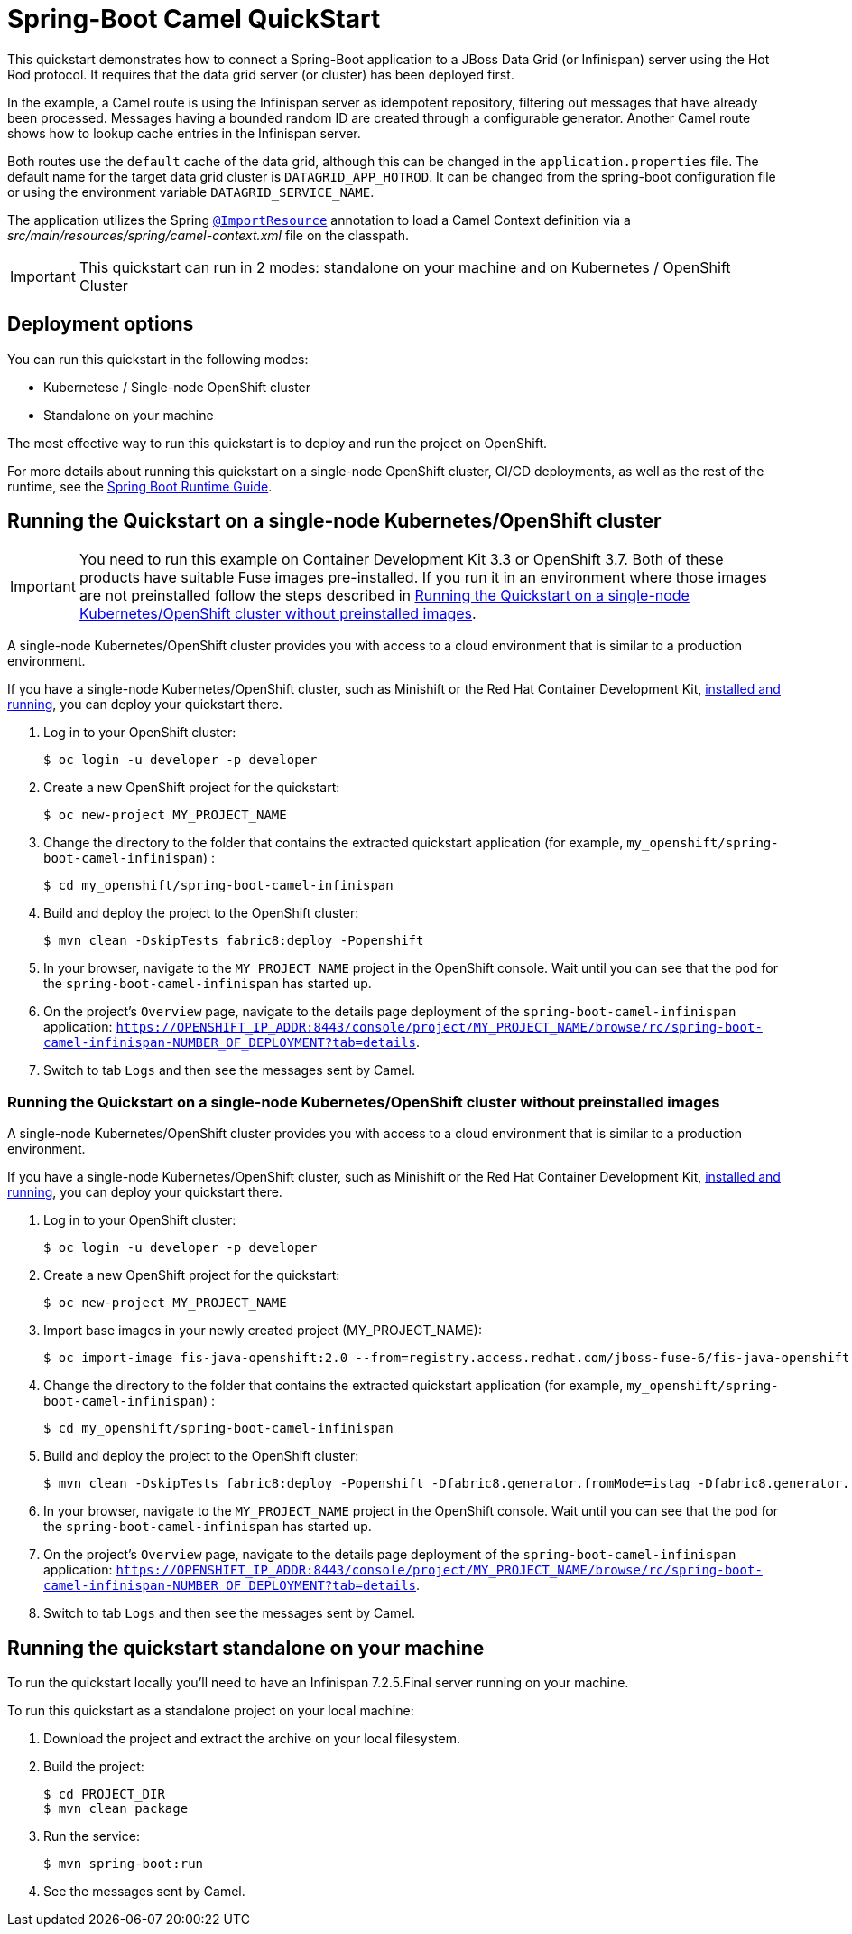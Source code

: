 = Spring-Boot Camel QuickStart

This quickstart demonstrates how to connect a Spring-Boot application to a JBoss Data Grid (or Infinispan) server using the Hot Rod protocol.
It requires that the data grid server (or cluster) has been deployed first.

In the example, a Camel route is using the Infinispan server as idempotent repository, filtering out messages that have already been processed.
Messages having a bounded random ID are created through a configurable generator.
Another Camel route shows how to lookup cache entries in the Infinispan server.

Both routes use the `default` cache of the data grid, although this can be changed in the `application.properties` file.
The default name for the target data grid cluster is `DATAGRID_APP_HOTROD`. It can be changed from the spring-boot configuration file or
using the environment variable `DATAGRID_SERVICE_NAME`.

The application utilizes the Spring http://docs.spring.io/spring/docs/current/javadoc-api/org/springframework/context/annotation/ImportResource.html[`@ImportResource`] annotation to load a Camel Context definition via a _src/main/resources/spring/camel-context.xml_ file on the classpath.

IMPORTANT: This quickstart can run in 2 modes: standalone on your machine and on Kubernetes / OpenShift Cluster

== Deployment options

You can run this quickstart in the following modes:

* Kubernetese / Single-node OpenShift cluster
* Standalone on your machine

The most effective way to run this quickstart is to deploy and run the project on OpenShift.

For more details about running this quickstart on a single-node OpenShift cluster, CI/CD deployments, as well as the rest of the runtime, see the link:http://appdev.openshift.io/docs/spring-boot-runtime.html[Spring Boot Runtime Guide].

== Running the Quickstart on a single-node Kubernetes/OpenShift cluster

IMPORTANT: You need to run this example on Container Development Kit 3.3 or OpenShift 3.7.
Both of these products have suitable Fuse images pre-installed.
If you run it in an environment where those images are not preinstalled follow the steps described in <<single-node-without-preinstalled-images>>.

A single-node Kubernetes/OpenShift cluster provides you with access to a cloud environment that is similar to a production environment.

If you have a single-node Kubernetes/OpenShift cluster, such as Minishift or the Red Hat Container Development Kit, link:http://appdev.openshift.io/docs/minishift-installation.html[installed and running], you can deploy your quickstart there.

. Log in to your OpenShift cluster:
+
[source,bash,options="nowrap",subs="attributes+"]
----
$ oc login -u developer -p developer
----

. Create a new OpenShift project for the quickstart:
+
[source,bash,options="nowrap",subs="attributes+"]
----
$ oc new-project MY_PROJECT_NAME
----

. Change the directory to the folder that contains the extracted quickstart application (for example, `my_openshift/spring-boot-camel-infinispan`) :
+
[source,bash,options="nowrap",subs="attributes+"]
----
$ cd my_openshift/spring-boot-camel-infinispan
----

. Build and deploy the project to the OpenShift cluster:
+
[source,bash,options="nowrap",subs="attributes+"]
----
$ mvn clean -DskipTests fabric8:deploy -Popenshift
----

. In your browser, navigate to the `MY_PROJECT_NAME` project in the OpenShift console.
Wait until you can see that the pod for the `spring-boot-camel-infinispan` has started up.

. On the project's `Overview` page, navigate to the details page deployment of the `spring-boot-camel-infinispan` application: `https://OPENSHIFT_IP_ADDR:8443/console/project/MY_PROJECT_NAME/browse/rc/spring-boot-camel-infinispan-NUMBER_OF_DEPLOYMENT?tab=details`.

. Switch to tab `Logs` and then see the messages sent by Camel.

[#single-node-without-preinstalled-images]
=== Running the Quickstart on a single-node Kubernetes/OpenShift cluster without preinstalled images

A single-node Kubernetes/OpenShift cluster provides you with access to a cloud environment that is similar to a production environment.

If you have a single-node Kubernetes/OpenShift cluster, such as Minishift or the Red Hat Container Development Kit, link:http://appdev.openshift.io/docs/minishift-installation.html[installed and running], you can deploy your quickstart there.


. Log in to your OpenShift cluster:
+
[source,bash,options="nowrap",subs="attributes+"]
----
$ oc login -u developer -p developer
----

. Create a new OpenShift project for the quickstart:
+
[source,bash,options="nowrap",subs="attributes+"]
----
$ oc new-project MY_PROJECT_NAME
----

. Import base images in your newly created project (MY_PROJECT_NAME):
+
[source,bash,options="nowrap",subs="attributes+"]
----
$ oc import-image fis-java-openshift:2.0 --from=registry.access.redhat.com/jboss-fuse-6/fis-java-openshift:2.0 --confirm
----

. Change the directory to the folder that contains the extracted quickstart application (for example, `my_openshift/spring-boot-camel-infinispan`) :
+
[source,bash,options="nowrap",subs="attributes+"]
----
$ cd my_openshift/spring-boot-camel-infinispan
----

. Build and deploy the project to the OpenShift cluster:
+
[source,bash,options="nowrap",subs="attributes+"]
----
$ mvn clean -DskipTests fabric8:deploy -Popenshift -Dfabric8.generator.fromMode=istag -Dfabric8.generator.from=MY_PROJECT_NAME/fis-java-openshift:2.0
----

. In your browser, navigate to the `MY_PROJECT_NAME` project in the OpenShift console.
Wait until you can see that the pod for the `spring-boot-camel-infinispan` has started up.

. On the project's `Overview` page, navigate to the details page deployment of the `spring-boot-camel-infinispan` application: `https://OPENSHIFT_IP_ADDR:8443/console/project/MY_PROJECT_NAME/browse/rc/spring-boot-camel-infinispan-NUMBER_OF_DEPLOYMENT?tab=details`.

. Switch to tab `Logs` and then see the messages sent by Camel.

== Running the quickstart standalone on your machine

To run the quickstart locally you'll need to have an Infinispan 7.2.5.Final server running on your machine.

To run this quickstart as a standalone project on your local machine:

. Download the project and extract the archive on your local filesystem.
. Build the project:
+
[source,bash,options="nowrap",subs="attributes+"]
----
$ cd PROJECT_DIR
$ mvn clean package
----
. Run the service:

+
[source,bash,options="nowrap",subs="attributes+"]
----
$ mvn spring-boot:run
----
. See the messages sent by Camel.
